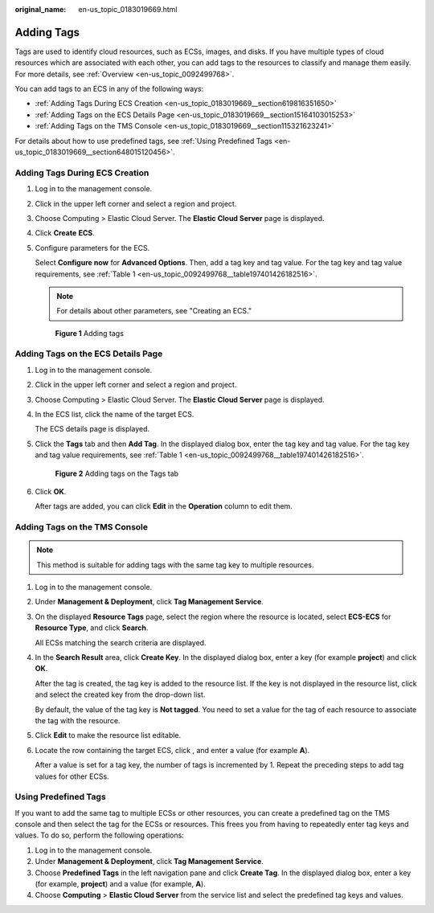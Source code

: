 :original_name: en-us_topic_0183019669.html

.. _en-us_topic_0183019669:

Adding Tags
===========

Tags are used to identify cloud resources, such as ECSs, images, and disks. If you have multiple types of cloud resources which are associated with each other, you can add tags to the resources to classify and manage them easily. For more details, see :ref:`Overview <en-us_topic_0092499768>`.

You can add tags to an ECS in any of the following ways:

-  :ref:`Adding Tags During ECS Creation <en-us_topic_0183019669__section619816351650>`
-  :ref:`Adding Tags on the ECS Details Page <en-us_topic_0183019669__section15164103015253>`
-  :ref:`Adding Tags on the TMS Console <en-us_topic_0183019669__section115321623241>`

For details about how to use predefined tags, see :ref:`Using Predefined Tags <en-us_topic_0183019669__section648015120456>`.

.. _en-us_topic_0183019669__section619816351650:

Adding Tags During ECS Creation
-------------------------------

#. Log in to the management console.

#. Click |image1| in the upper left corner and select a region and project.

#. Choose Computing > Elastic Cloud Server. The **Elastic Cloud Server** page is displayed.

#. Click **Create** **ECS**.

#. Configure parameters for the ECS.

   Select **Configure now** for **Advanced Options**. Then, add a tag key and tag value. For the tag key and tag value requirements, see :ref:`Table 1 <en-us_topic_0092499768__table197401426182516>`.

   .. note::

      For details about other parameters, see "Creating an ECS."


   .. figure:: /_static/images/en-us_image_0000002385495189.png
      :alt: **Figure 1** Adding tags

      **Figure 1** Adding tags

.. _en-us_topic_0183019669__section15164103015253:

Adding Tags on the ECS Details Page
-----------------------------------

#. Log in to the management console.

#. Click |image2| in the upper left corner and select a region and project.

#. Choose Computing > Elastic Cloud Server. The **Elastic Cloud Server** page is displayed.

#. In the ECS list, click the name of the target ECS.

   The ECS details page is displayed.

#. Click the **Tags** tab and then **Add Tag**. In the displayed dialog box, enter the tag key and tag value. For the tag key and tag value requirements, see :ref:`Table 1 <en-us_topic_0092499768__table197401426182516>`.


   .. figure:: /_static/images/en-us_image_0000002385415681.png
      :alt: **Figure 2** Adding tags on the Tags tab

      **Figure 2** Adding tags on the Tags tab

#. Click **OK**.

   After tags are added, you can click **Edit** in the **Operation** column to edit them.

.. _en-us_topic_0183019669__section115321623241:

Adding Tags on the TMS Console
------------------------------

.. note::

   This method is suitable for adding tags with the same tag key to multiple resources.

#. Log in to the management console.

#. Under **Management & Deployment**, click **Tag Management Service**.

#. On the displayed **Resource Tags** page, select the region where the resource is located, select **ECS-ECS** for **Resource Type**, and click **Search**.

   All ECSs matching the search criteria are displayed.

#. In the **Search Result** area, click **Create Key**. In the displayed dialog box, enter a key (for example **project**) and click **OK**.

   After the tag is created, the tag key is added to the resource list. If the key is not displayed in the resource list, click |image3| and select the created key from the drop-down list.

   By default, the value of the tag key is **Not tagged**. You need to set a value for the tag of each resource to associate the tag with the resource.

#. Click **Edit** to make the resource list editable.

#. Locate the row containing the target ECS, click |image4|, and enter a value (for example **A**).

   After a value is set for a tag key, the number of tags is incremented by 1. Repeat the preceding steps to add tag values for other ECSs.

.. _en-us_topic_0183019669__section648015120456:

Using Predefined Tags
---------------------

If you want to add the same tag to multiple ECSs or other resources, you can create a predefined tag on the TMS console and then select the tag for the ECSs or resources. This frees you from having to repeatedly enter tag keys and values. To do so, perform the following operations:

#. Log in to the management console.
#. Under **Management & Deployment**, click **Tag Management Service**.
#. Choose **Predefined Tags** in the left navigation pane and click **Create Tag**. In the displayed dialog box, enter a key (for example, **project**) and a value (for example, **A**).
#. Choose **Computing** > **Elastic Cloud Server** from the service list and select the predefined tag keys and values.

.. |image1| image:: /_static/images/en-us_image_0000002357852357.png
.. |image2| image:: /_static/images/en-us_image_0000002324093702.png
.. |image3| image:: /_static/images/en-us_image_0210875481.png
.. |image4| image:: /_static/images/en-us_image_0210875480.png
